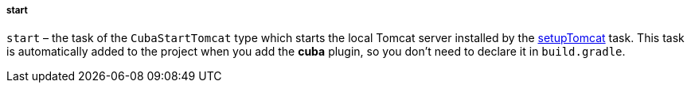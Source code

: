 :sourcesdir: ../../../../../source

[[build.gradle_start]]
===== start

`start` – the task of the `CubaStartTomcat` type which starts the local Tomcat server installed by the <<build.gradle_setupTomcat,setupTomcat>> task. This task is automatically added to the project when you add the *cuba* plugin, so you don't need to declare it in `build.gradle`.

